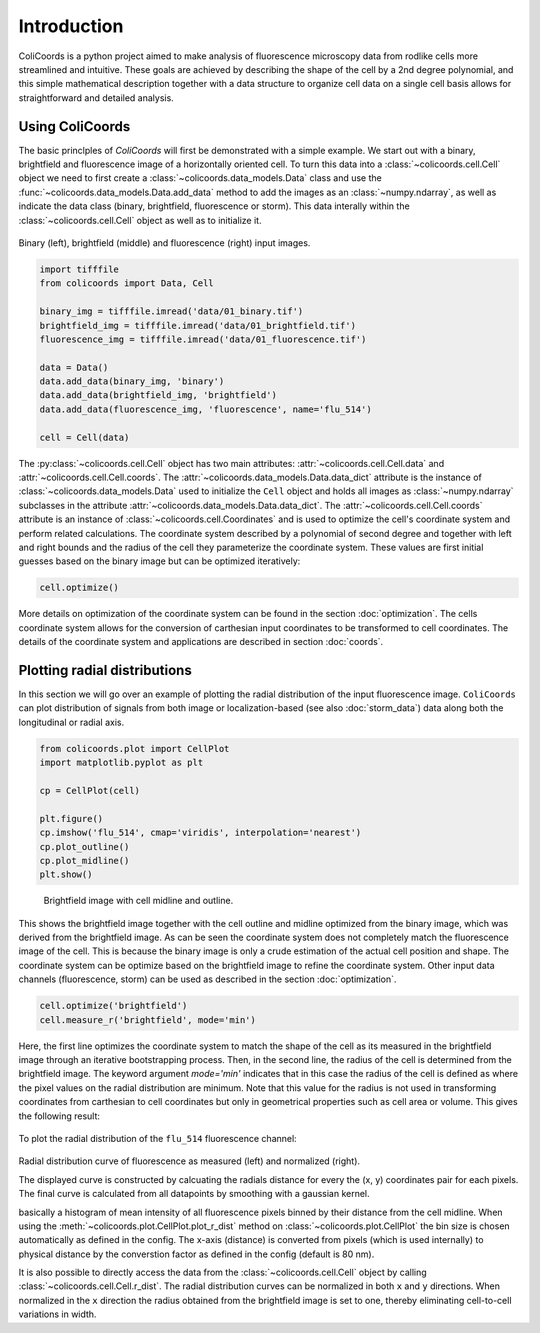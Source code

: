 Introduction
=============

ColiCoords is a python project aimed to make analysis of fluorescence microscopy data from rodlike cells more streamlined
and intuitive. These goals are achieved by describing the shape of the cell by a 2nd degree polynomial, and this simple
mathematical description together with a data structure to organize cell data on a single cell basis allows for
straightforward and detailed analysis.

Using ColiCoords
----------------

The basic princlples of `ColiCoords` will first be demonstrated with a simple example. We start out with a binary, 
brightfield and fluorescence image of a horizontally oriented cell. To turn this data into a 
:class:`~colicoords.cell.Cell` object we need to first create a :class:`~colicoords.data_models.Data` class and use the 
:func:`~colicoords.data_models.Data.add_data` method to add the images as an :class:`~numpy.ndarray`, as well as indicate the data class (binary, brightfield, fluorescence or storm). This data interally within the :class:`~colicoords.cell.Cell` object as well as to initialize it.

.. figure:: figures/introduction_cell_images.png

Binary (left), brightfield (middle) and fluorescence (right) input images.

.. code-block:: python

  import tifffile
  from colicoords import Data, Cell

  binary_img = tifffile.imread('data/01_binary.tif')
  brightfield_img = tifffile.imread('data/01_brightfield.tif')
  fluorescence_img = tifffile.imread('data/01_fluorescence.tif')

  data = Data()
  data.add_data(binary_img, 'binary')
  data.add_data(brightfield_img, 'brightfield')
  data.add_data(fluorescence_img, 'fluorescence', name='flu_514')

  cell = Cell(data)

The :py:class:`~colicoords.cell.Cell` object has two main attributes: :attr:`~colicoords.cell.Cell.data` and :attr:`~colicoords.cell.Cell.coords`. The :attr:`~colicoords.data_models.Data.data_dict` attribute is 
the instance of :class:`~colicoords.data_models.Data` used to initialize the ``Cell`` object and holds all images as
:class:`~numpy.ndarray` subclasses in the attribute :attr:`~colicoords.data_models.Data.data_dict`. The 
:attr:`~colicoords.cell.Cell.coords` attribute is an instance of :class:`~colicoords.cell.Coordinates` and is used to optimize the cell's coordinate system and perform
related calculations. The coordinate system described by a polynomial of second degree and together with left and right
bounds and the radius of the cell they parameterize the coordinate system. These values are first initial guesses based 
on the binary image but can be optimized iteratively:

.. code-block:: python

  cell.optimize()

More details on optimization of the coordinate system can be found in the section :doc:`optimization`. The cells 
coordinate system allows for the conversion of carthesian input coordinates to be transformed to cell coordinates. The
details of the coordinate system and applications are described in section :doc:`coords`. 

Plotting radial distributions
-----------------------------

In this section we will go over an example of plotting the radial distribution of the input fluorescence image. 
``ColiCoords`` can plot distribution of signals from both image or localization-based (see also :doc:`storm_data`) data 
along both the longitudinal or radial axis. 

.. code-block:: python

  from colicoords.plot import CellPlot
  import matplotlib.pyplot as plt

  cp = CellPlot(cell)

  plt.figure()
  cp.imshow('flu_514', cmap='viridis', interpolation='nearest')
  cp.plot_outline()
  cp.plot_midline()
  plt.show()

.. figure:: figures/introduction_coordinates_initial.png
  :scale: 25 %

  Brightfield image with cell midline and outline.

This shows the brightfield image together with the cell outline and midline optimized from the binary image, which was 
derived from the brightfield image. As can be seen the coordinate system does not completely match the fluorescence image of the cell. This is because the binary image is only a crude estimation of the actual cell position and shape. The coordinate system 
can be optimize based on the brightfield image to refine the coordinate system. Other input data channels (fluorescence, storm) can be used as described in the section :doc:`optimization`. 

.. code-block:: python

  cell.optimize('brightfield')
  cell.measure_r('brightfield', mode='min')

Here, the first line optimizes the coordinate system to match the shape of the cell as its measured in the brightfield image
through an iterative bootstrapping process. Then, in the second line, the radius of the cell is determined from the 
brightfield image. The keyword argument `mode='min'` indicates that in this case the radius of the cell is defined as where 
the pixel values on the radial distribution are minimum. Note that this value for the radius is not used in transforming
coordinates from carthesian to cell coordinates but only in geometrical properties such as cell area or volume. This gives 
the following result:

.. figure:: figures/introduction_coordinates_final.png
  :scale: 25 %

    Brightfield image with optimized coordinate system.


To plot the radial distribution of the ``flu_514`` fluorescence channel:

.. code-block:: python
  f, (ax1, ax2) = plt.subplots(1, 2)
  cp.plot_r_dist(ax=ax1)
  cp.plot_r_dist(ax=ax2, norm_x=True, norm_y=True)
  plt.tight_layout()

.. figure:: figures/introduction_flu_rdist.png
  :scale: 75 %


Radial distribution curve of fluorescence as measured (left) and normalized (right).

The displayed curve is constructed by calcuating the radials distance for every the (x, y) coordinates pair for each pixels.
The final curve is calculated from all datapoints by smoothing with a gaussian kernel. 

basically a histogram of mean intensity of all fluorescence pixels binned by their distance from
the cell midline. When using the :meth:`~colicoords.plot.CellPlot.plot_r_dist` method on :class:`~colicoords.plot.CellPlot` the bin size is chosen 
automatically as defined in the config. The x-axis (distance) is converted from pixels (which is used internally) to 
physical distance by the converstion factor as defined in the config (default is 80 nm).


It is also possible to directly access the data from the :class:`~colicoords.cell.Cell` object by calling :class:`~colicoords.cell.Cell.r_dist`. The radial distribution curves can be normalized in both ``x`` and ``y`` directions. 
When normalized in the ``x`` direction the radius obtained from the brightfield image is set to one, thereby eliminating 
cell-to-cell variations in width.